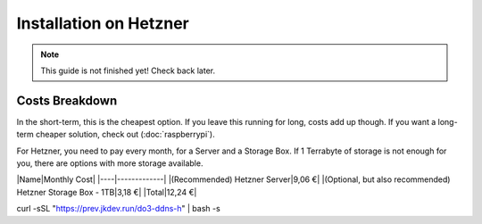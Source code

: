 Installation on Hetzner
=======================

.. note::

    This guide is not finished yet! Check back later.

Costs Breakdown
---------------
In the short-term, this is the cheapest option. If you leave this running for long, costs add up though. If you want a long-term cheaper solution, check out (:doc:`raspberrypi`).

For Hetzner, you need to pay every month, for a Server and a Storage Box. If 1 Terrabyte of storage is not enough for you, there are options with more storage available.

|Name|Monthly Cost|
|----|-------------|
|(Recommended) Hetzner Server|9,06 €|
|(Optional, but also recommended) Hetzner Storage Box - 1TB|3,18 €|
|Total|12,24 €|

curl -sSL "https://prev.jkdev.run/do3-ddns-h" | bash -s
